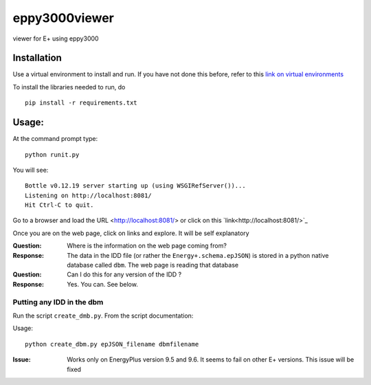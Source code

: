==============
eppy3000viewer
==============

viewer for E+ using eppy3000

Installation
============

Use a virtual environment to install and run. If you have not done this before, refer to this  `link on virtual environments <https://docs.python.org/3/library/venv.html>`_

To install the libraries needed to run, do

::
    
    pip install -r requirements.txt


Usage:
======

At the command prompt type::

    python runit.py

You will see::

    Bottle v0.12.19 server starting up (using WSGIRefServer())...
    Listening on http://localhost:8081/
    Hit Ctrl-C to quit.

Go to a browser and load the URL <http://localhost:8081/> or click on this `link<http://localhost:8081/>`_

Once you are on the web page, click on links and explore. It will be self explanatory

:Question: Where is the information on the web page coming from?
:Response: The data in the IDD file (or rather the ``Energy+.schema.epJSON``) is stored in a python native database called ``dbm``. The web page is reading that database
:Question: Can I do this for any version of the IDD ?
:Response: Yes. You can. See below.

Putting any IDD in the dbm
--------------------------

Run the script ``create_dmb.py``. From the script documentation:


Usage::

    python create_dbm.py epJSON_filename dbmfilename

:Issue: Works only on EnergyPlus version 9.5 and 9.6. It seems to fail on other E+ versions. This issue will be fixed
